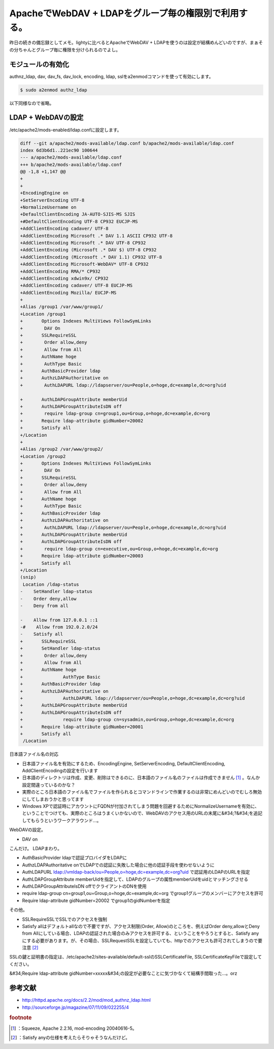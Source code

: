 ﻿ApacheでWebDAV + LDAPをグループ毎の権限別で利用する。
########################################################################


昨日の続きの備忘録としてメモ。lightyに比べるとApacheでWebDAV + LDAPを使うのは設定が結構めんどいのですが、まぁその分ちゃんとグループ毎に権限を分けられるのでよし。

モジュールの有効化
**************************************************


authnz_ldap, dav, dav_fs, dav_lock, encoding, ldap, sslをa2enmodコマンドを使って有効にします。

.. code-block:: none

   $ sudo a2enmod authz_ldap


以下同様なので省略。

LDAP + WebDAVの設定
****************************************


/etc/apache2/mods-enabled/ldap.confに設定します。

.. code-block:: none

   diff --git a/apache2/mods-available/ldap.conf b/apache2/mods-available/ldap.conf
   index 6d3b6d1..221ec90 100644
   --- a/apache2/mods-available/ldap.conf
   +++ b/apache2/mods-available/ldap.conf
   @@ -1,8 +1,147 @@
   +
   +
   +EncodingEngine on
   +SetServerEncoding UTF-8
   +NormalizeUsername on
   +DefaultClientEncoding JA-AUTO-SJIS-MS SJIS
   +#DefaultClientEncoding UTF-8 CP932 EUCJP-MS
   +AddClientEncoding cadaver/ UTF-8
   +AddClientEncoding Microsoft .* DAV 1.1 ASCII CP932 UTF-8
   +AddClientEncoding Microsoft .* DAV UTF-8 CP932
   +AddClientEncoding (Microsoft .* DAV $) UTF-8 CP932
   +AddClientEncoding (Microsoft .* DAV 1.1) CP932 UTF-8
   +AddClientEncoding Microsoft-WebDAV* UTF-8 CP932
   +AddClientEncoding RMA/* CP932
   +AddClientEncoding xdwin9x/ CP932
   +AddClientEncoding cadaver/ UTF-8 EUCJP-MS
   +AddClientEncoding Mozilla/ EUCJP-MS
   +
   +Alias /group1 /var/www/group1/
   +Location /group1
   +       Options Indexes MultiViews FollowSymLinks
   +        DAV On
   +       SSLRequireSSL
   +        Order allow,deny
   +        Allow from All
   +       AuthName hoge
   +        AuthType Basic
   +       AuthBasicProvider ldap
   +       AuthzLDAPAuthoritative on
   +        AuthLDAPURL ldap://ldapserver/ou=People,o=hoge,dc=example,dc=org?uid
   
   +       AuthLDAPGroupAttribute memberUid
   +       AuthLDAPGroupAttributeIsDN off
   +        require ldap-group cn=group1,ou=Group,o=hoge,dc=example,dc=org
   +       Require ldap-attribute gidNumber=20002
   +       Satisfy all
   +/Location
   +
   +Alias /group2 /var/www/group2/
   +Location /group2
   +       Options Indexes MultiViews FollowSymLinks
   +        DAV On
   +       SSLRequireSSL
   +        Order allow,deny
   +        Allow from All
   +       AuthName hoge
   +        AuthType Basic
   +       AuthBasicProvider ldap
   +       AuthzLDAPAuthoritative on
   +        AuthLDAPURL ldap://ldapserver/ou=People,o=hoge,dc=example,dc=org?uid
   +       AuthLDAPGroupAttribute memberUid
   +       AuthLDAPGroupAttributeIsDN off
   +        require ldap-group cn=executive,ou=Group,o=hoge,dc=example,dc=org
   +       Require ldap-attribute gidNumber=20003
   +       Satisfy all
   +/Location
   (snip)
    Location /ldap-status
   -    SetHandler ldap-status
   -    Order deny,allow
   -    Deny from all
   
   -    Allow from 127.0.0.1 ::1
   -#    Allow from 192.0.2.0/24
   -    Satisfy all
   +       SSLRequireSSL
   +       SetHandler ldap-status
   +        Order allow,deny
   +        Allow from All
   +       AuthName hoge
   +               AuthType Basic
   +       AuthBasicProvider ldap
   +       AuthzLDAPAuthoritative on
   +               AuthLDAPURL ldap://ldapserver/ou=People,o=hoge,dc=example,dc=org?uid
   +       AuthLDAPGroupAttribute memberUid
   +       AuthLDAPGroupAttributeIsDN off
   +               require ldap-group cn=sysadmin,ou=Group,o=hoge,dc=example,dc=org
   +       Require ldap-attribute gidNumber=20001
   +       Satisfy all
    /Location


日本語ファイル名の対応

* 日本語ファイル名を有効にするため、EncodingEngine, SetServerEncoding, DefaultClientEncoding, AddClientEncodingの設定を行います

* 日本語のディレクトリは作成、変更、削除はできるのに、日本語のファイル名のファイルは作成できません [#]_ 。なんか設定間違っているのかな？
* 実際のところ日本語のファイル名でファイルを作られるとコマンドラインで作業するのは非常にめんどいのでむしろ無効にしてしまおうかと思ってます


* Windows XPで認証時にアカウントにFQDNが付加されてしまう問題を回避するためにNormalizeUsernameを有効に、ということでつけても、実際のところはうまくいかないので、WebDAVのアクセス用のURLの末尾に&#34;?&#34;を追記してもらうというワークアラウンド…。

WebDAVの設定。

* DAV on

こんだけ。
LDAPまわり。

* AuthBasicProvider ldapで認証プロバイダをLDAPに
* AuthzLDAPAuthoritative onでLDAPでの認証に失敗した場合に他の認証手段を使わせないように
* AuthLDAPURL ldap://vmldap-back/ou=People,o=hoge,dc=example,dc=org?uid で認証用のLDAPのURLを指定
* AuthLDAPGroupAttribute memberUidを指定して、LDAPのグループの属性memberUidをuidとマッチングさせる
* AuthLDAPGroupAttributeIsDN offでクライアントのDNを使用
* require ldap-group cn=group1,ou=Group,o=hoge,dc=example,dc=org でgroup1グループのメンバーにアクセスを許可
* Require ldap-attribute gidNumber=20002 でgroup1のgidNumberを指定

その他。

* SSLRequireSSLでSSLでのアクセスを強制
* Satisfy allはデフォルトallなので不要ですが、アクセス制限(Order, Allow)のところを、例えばOrder deny,allowとDeny from Allにしている場合、LDAPの認証された場合のみアクセスを許可する、ということをやろうとすると、Satisfy anyにする必要があります。が、その場合、SSLRequestSSLを設定していても、httpでのアクセスも許可されてしまうので要注意 [#]_ 

SSLの鍵と証明書の指定は、/etc/apache2/sites-available/default-sslのSSLCertificateFile, SSLCertificateKeyFileで設定してください。

&#34;Require ldap-attribute gidNumber=xxxxx&#34;の設定が必要なことに気づかなくて結構手間取った…。orz

参考文献
********************



* http://httpd.apache.org/docs/2.2/mod/mod_authnz_ldap.html
* http://sourceforge.jp/magazine/07/11/09/022255/4



.. rubric:: footnote

.. [#] ：Squeeze, Apache 2.2.16, mod-encoding 20040616-5。
.. [#] ：Satisfy anyの仕様を考えたらそりゃそうなんだけど。



.. author:: mkouhei
.. categories:: Unix/Linux, Debian, 
.. tags::


